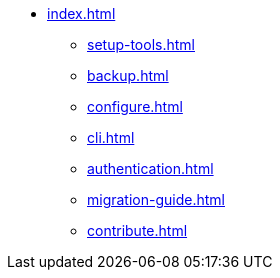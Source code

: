 * xref:index.adoc[]
** xref:setup-tools.adoc[]
** xref:backup.adoc[]
** xref:configure.adoc[]
** xref:cli.adoc[]
** xref:authentication.adoc[]
** xref:migration-guide.adoc[]
** xref:contribute.adoc[]

